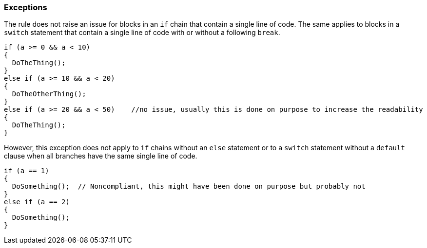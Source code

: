 === Exceptions

The rule does not raise an issue for blocks in an `if` chain that contain a single line of code. The same applies to blocks in a `switch` statement that contain a single line of code with or without a following `break`.

[source,csharp]
----
if (a >= 0 && a < 10)
{
  DoTheThing();
}
else if (a >= 10 && a < 20)
{
  DoTheOtherThing();
}
else if (a >= 20 && a < 50)    //no issue, usually this is done on purpose to increase the readability
{
  DoTheThing();
}
----

However, this exception does not apply to `if` chains without an `else` statement or to a `switch` statement without a `default` clause when all branches have the same single line of code.

[source,csharp]
----
if (a == 1)
{
  DoSomething();  // Noncompliant, this might have been done on purpose but probably not
}
else if (a == 2)
{
  DoSomething();
}
----

